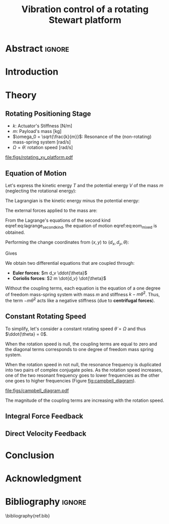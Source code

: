 #+TITLE: Vibration control of a rotating Stewart platform
:DRAWER:
#+LATEX_CLASS: ISMA_USD2020
#+OPTIONS: toc:nil
#+STARTUP: overview

#+DATE:
#+AUTHOR:

#+LATEX_HEADER_EXTRA: \author[1,3] {T. Dehaeze}
#+LATEX_HEADER_EXTRA: \author[1,2] {C. Collette}

#+LATEX_HEADER_EXTRA: \affil[1] {Precision Mechatronics Laboratory\NewLineAffil University of Liege, Belgium \NewAffil}
#+LATEX_HEADER_EXTRA: \affil[2] {BEAMS Department\NewLineAffil Free University of Brussels, Belgium \NewAffil}
#+LATEX_HEADER_EXTRA: \affil[3] {European Synchrotron Radiation Facility \NewLineAffil Grenoble, France e-mail: \textbf{thomas.dehaeze@esrf.fr}}

#+LATEX_HEADER_EXTRA: \bibliographystyle{IEEEtran}

#+LATEX_HEADER: \usepackage{amsmath,amssymb,amsfonts, cases}
#+LATEX_HEADER: \usepackage{algorithmic, graphicx, textcomp}
#+LATEX_HEADER: \usepackage{xcolor, import, hyperref}
#+LATEX_HEADER: \usepackage[USenglish]{babel}

#+LATEX_HEADER: \setcounter{footnote}{1}
#+LATEX_HEADER: \input{config.tex}
:END:

* LaTeX Config                                                     :noexport:
#+begin_src latex :tangle config.tex

#+end_src

* Build                                                            :noexport:
#+NAME: startblock
#+BEGIN_SRC emacs-lisp :results none
  (add-to-list 'org-latex-classes
               '("ISMA_USD2020"
                 "\\documentclass{ISMA_USD2020}"
                 ("\\section{%s}" . "\\section*{%s}")
                 ("\\subsection{%s}" . "\\subsection*{%s}")
                 ("\\subsubsection{%s}" . "\\subsubsection*{%s}")
                 ("\\paragraph{%s}" . "\\paragraph*{%s}")
                 ("\\subparagraph{%s}" . "\\subparagraph*{%s}"))
               )
#+END_SRC

* Abstract                                                           :ignore:
#+BEGIN_EXPORT latex
\abstract{
    Abstract text to be done
}
#+END_EXPORT

* Introduction
<<sec:introduction>>


* Theory
<<sec:theory>>

** Rotating Positioning Stage

# Description of the system

- $k$: Actuator's Stiffness [N/m]
- $m$: Payload's mass [kg]
- $\omega_0 = \sqrt{\frac{k}{m}}$: Resonance of the (non-rotating) mass-spring system [rad/s]
- $\Omega = \dot{\theta}$: rotation speed [rad/s]


#+name: fig:rotating_xy_platform
#+caption: Figure caption
#+attr_latex: :scale 1
[[file:figs/rotating_xy_platform.pdf]]


** Equation of Motion

Let's express the kinetic energy $T$ and the potential energy $V$ of the mass $m$ (neglecting the rotational energy):
#+name: eq:energy_inertial_frame
\begin{subequations}
  \begin{align}
    T & = \frac{1}{2} m \left( \dot{x}^2 + \dot{y}^2 \right) \\
    R & = \frac{1}{2} c \left( \dot{x}^2 + \dot{y}^2 \right) \\
    V & = \frac{1}{2} k \left( x^2 + y^2 \right)
  \end{align}
\end{subequations}

The Lagrangian is the kinetic energy minus the potential energy:
#+name: eq:lagrangian_inertial_frame
\begin{equation}
L = T-V = \frac{1}{2} m \left( \dot{x}^2 + \dot{y}^2 \right) - \frac{1}{2} k \left( x^2 + y^2 \right)
\end{equation}

The external forces applied to the mass are:
\begin{subequations}
  \begin{align}
    F_{\text{ext}, x} &= F_u \cos{\theta} - F_v \sin{\theta}\\
    F_{\text{ext}, y} &= F_u \sin{\theta} + F_v \cos{\theta}
  \end{align}
\end{subequations}


From the Lagrange's equations of the second kind eqref:eq:lagrange_second_kind, the equation of motion eqref:eq:eom_mixed is obtained.

#+name: eq:lagrange_second_kind
\begin{equation}
  \frac{d}{dt} \left( \frac{\partial L}{\partial \dot{q}_j} \right) = \frac{\partial L}{\partial q_j}
\end{equation}

#+name: eq:eom_mixed
\begin{subequations}
  \begin{align}
    m\ddot{x} + kx = F_u \cos{\theta} - F_v \sin{\theta}\\
    m\ddot{y} + ky = F_u \sin{\theta} + F_v \cos{\theta}
  \end{align}
\end{subequations}

Performing the change coordinates from $(x, y)$ to $(d_x, d_y, \theta)$:
\begin{subequations}
  \begin{align}
    x & = d_u \cos{\theta} - d_v \sin{\theta}\\
    y & = d_u \sin{\theta} + d_v \cos{\theta}
  \end{align}
\end{subequations}

Gives
#+name: eq:oem_coupled
\begin{subequations}
  \begin{align}
    m \ddot{d_u} + (k - m\dot{\theta}^2) d_u &= F_u + 2 m\dot{d_v}\dot{\theta} + m d_v\ddot{\theta} \label{eq:du_coupled} \\
    m \ddot{d_v} + (k \underbrace{-\ m\dot{\theta}^2}_{\text{Centrif.}}) d_v &= F_v \underbrace{-\ 2 m\dot{d_u}\dot{\theta}}_{\text{Coriolis}} \underbrace{-\ m d_u\ddot{\theta}}_{\text{Euler}} \label{eq:dv_coupled}
  \end{align}
\end{subequations}

We obtain two differential equations that are coupled through:
- *Euler forces*: $m d_v \ddot{\theta}$
- *Coriolis forces*: $2 m \dot{d_v} \dot{\theta}$

Without the coupling terms, each equation is the equation of a one degree of freedom mass-spring system with mass $m$ and stiffness $k- m\dot{\theta}^2$.
Thus, the term $- m\dot{\theta}^2$ acts like a negative stiffness (due to *centrifugal forces*).

** Constant Rotating Speed
To simplify, let's consider a constant rotating speed $\dot{\theta} = \Omega$ and thus $\ddot{\theta} = 0$.

#+NAME: eq:coupledplant
\begin{equation}
\begin{bmatrix} d_u \\ d_v \end{bmatrix} =
\frac{1}{(m s^2 + (k - m{\omega_0}^2))^2 + (2 m {\omega_0} s)^2}
\begin{bmatrix}
  ms^2 + (k-m{\omega_0}^2) & 2 m \omega_0 s \\
  -2 m \omega_0 s          & ms^2 + (k-m{\omega_0}^2) \\
\end{bmatrix}
\begin{bmatrix} F_u \\ F_v \end{bmatrix}
\end{equation}

# Explain each term

#+NAME: eq:coupled_plant
\begin{equation}
\begin{bmatrix} d_u \\ d_v \end{bmatrix} =
\frac{\frac{1}{k}}{\left( \frac{s^2}{{\omega_0}^2} + (1 - \frac{{\Omega}^2}{{\omega_0}^2}) \right)^2 + \left( 2 \frac{{\Omega} s}{{\omega_0}^2} \right)^2}
\begin{bmatrix}
  \frac{s^2}{{\omega_0}^2} + 1 - \frac{{\Omega}^2}{{\omega_0}^2} & 2 \frac{\Omega s}{{\omega_0}^2} \\
  -2 \frac{\Omega s}{{\omega_0}^2}          & \frac{s^2}{{\omega_0}^2} + 1 - \frac{{\Omega}^2}{{\omega_0}^2} \\
\end{bmatrix}
\begin{bmatrix} F_u \\ F_v \end{bmatrix}
\end{equation}

When the rotation speed is null, the coupling terms are equal to zero and the diagonal terms corresponds to one degree of freedom mass spring system.
#+NAME: eq:coupled_plant_no_rot
\begin{equation}
\begin{bmatrix} d_u \\ d_v \end{bmatrix} =
\frac{\frac{1}{k}}{\frac{s^2}{{\omega_0}^2} + 1}
\begin{bmatrix}
  1 & 0 \\
  0 & 1
\end{bmatrix}
\begin{bmatrix} F_u \\ F_v \end{bmatrix}
\end{equation}

# Campbell Diagram

When the rotation speed in not null, the resonance frequency is duplicated into two pairs of complex conjugate poles.
As the rotation speed increases, one of the two resonant frequency goes to lower frequencies as the other one goes to higher frequencies (Figure [[fig:campbell_diagram]]).

#+name: fig:campbell_diagram
#+caption: Campbell Diagram
[[file:figs/campbell_diagram.pdf]]

# Bode Plots for different ratio wr/w0

The magnitude of the coupling terms are increasing with the rotation speed.


** Integral Force Feedback


** Direct Velocity Feedback


* Conclusion
<<sec:conclusion>>


* Acknowledgment
:PROPERTIES:
:UNNUMBERED: t
:END:

* Bibliography                                                       :ignore:
\bibliography{ref.bib}
